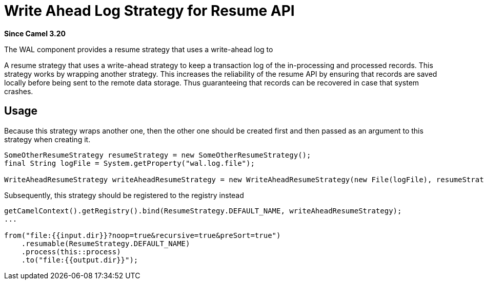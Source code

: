 = Write Ahead Log Strategy for Resume API Component
:doctitle: Write Ahead Log Strategy for Resume API
:shortname: wal
:artifactid: camel-wal
:description: Write Ahead Log Strategy for Resume API
:since: 3.20
:supportlevel: Stable
:tabs-sync-option:

*Since Camel {since}*

The WAL component provides a resume strategy that uses a write-ahead log to

A resume strategy that uses a write-ahead strategy to keep a transaction log of the in-processing and processed records.
This strategy works by wrapping another strategy.
This increases the reliability of the resume API by ensuring that records are saved locally before being sent
to the remote data storage.
Thus guaranteeing that records can be recovered in case that system crashes.


== Usage

Because this strategy wraps another one,
then the other one should be created first and then passed as an argument to this strategy when creating it.

[source,java]
----
SomeOtherResumeStrategy resumeStrategy = new SomeOtherResumeStrategy();
final String logFile = System.getProperty("wal.log.file");

WriteAheadResumeStrategy writeAheadResumeStrategy = new WriteAheadResumeStrategy(new File(logFile), resumeStrategy);
----

Subsequently, this strategy should be registered to the registry instead

[source,java]
----
getCamelContext().getRegistry().bind(ResumeStrategy.DEFAULT_NAME, writeAheadResumeStrategy);
...

from("file:{{input.dir}}?noop=true&recursive=true&preSort=true")
    .resumable(ResumeStrategy.DEFAULT_NAME)
    .process(this::process)
    .to("file:{{output.dir}}");
----

